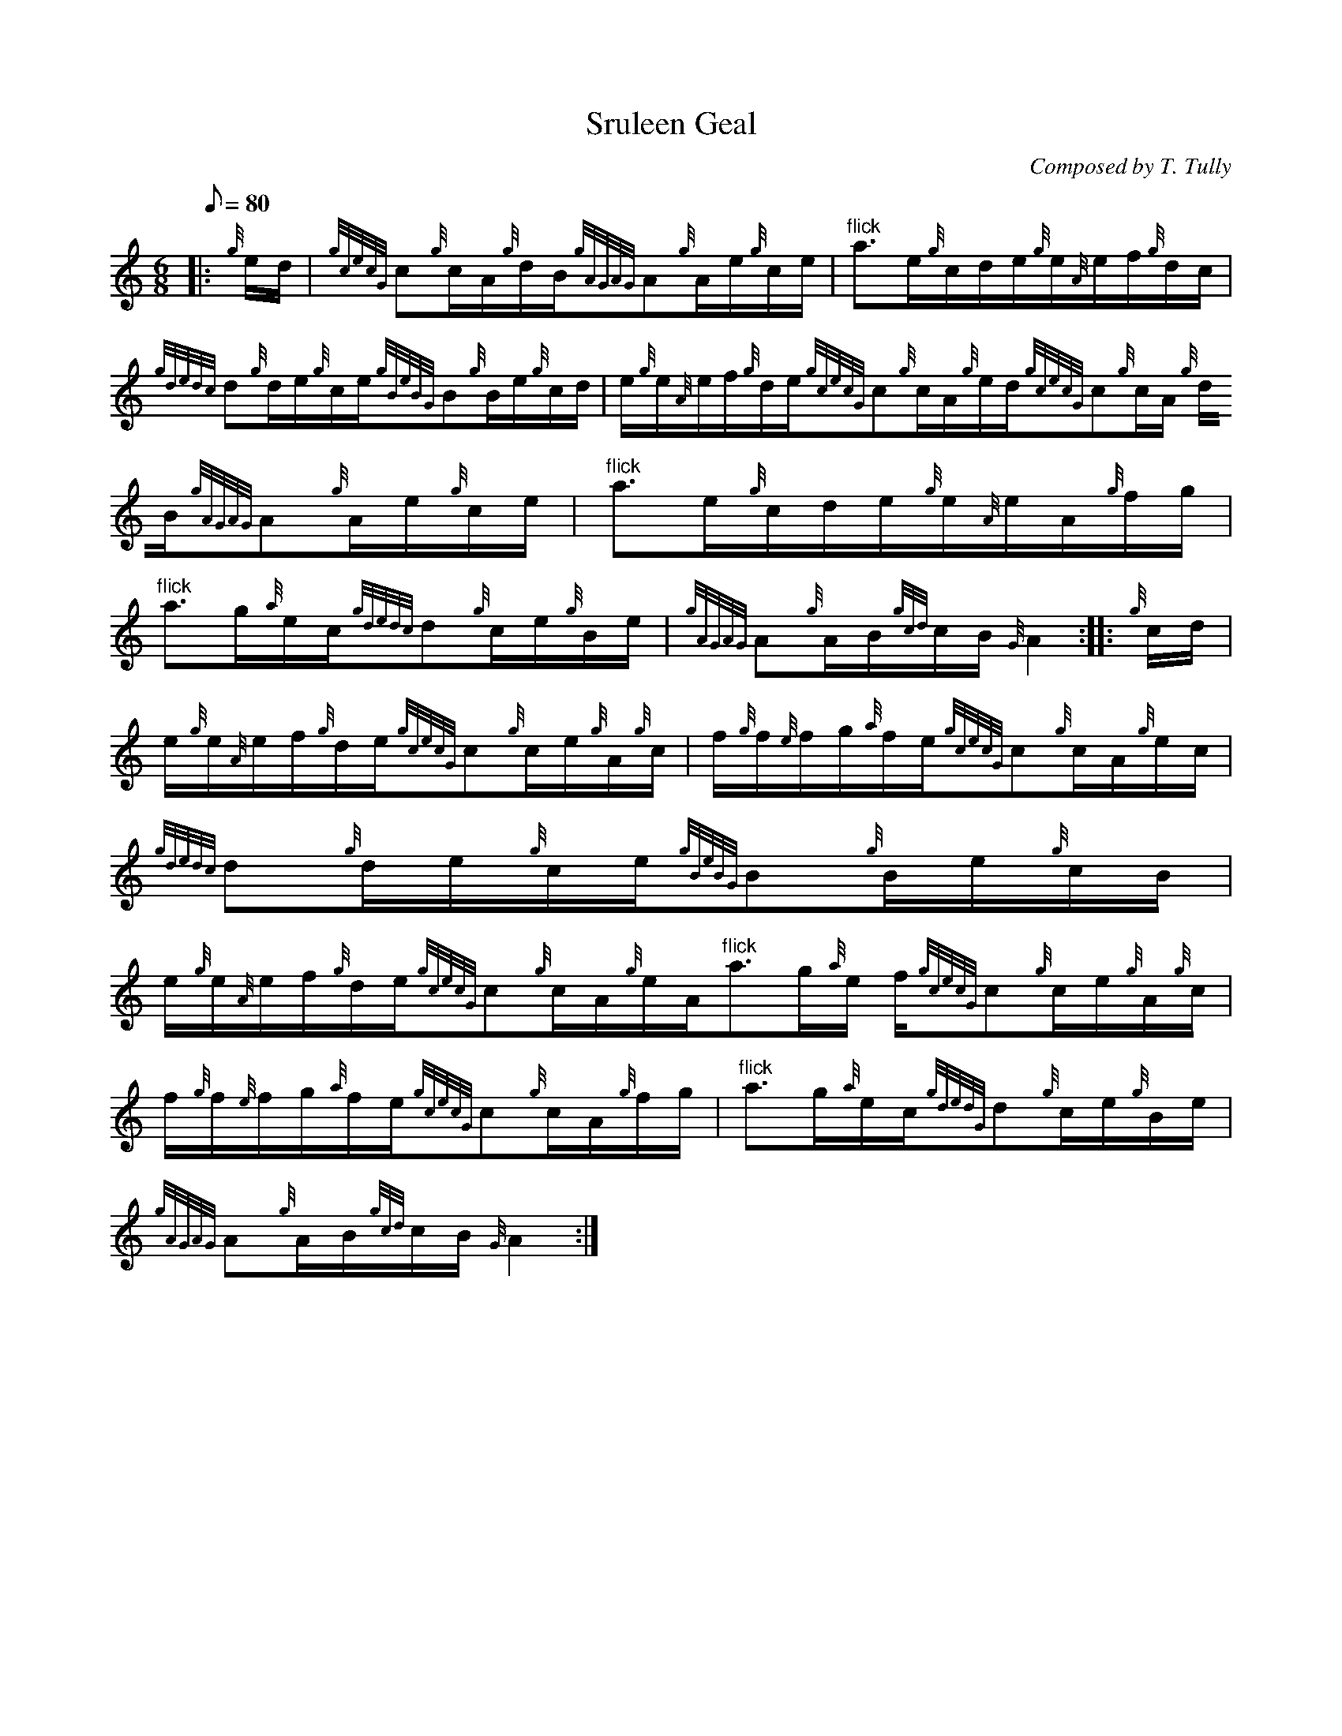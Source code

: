 X: 1
T:Sruleen Geal
M:6/8
L:1/8
Q:80
C:Composed by T. Tully
S:Waltz
K:HP
|: {g}e/2d/2|
{gcecG}c{g}c/2A/2{g}d/2B/2{gAGAG}A{g}A/2e/2{g}c/2e/2|
"flick"a3/2e/2{g}c/2d/2e/2{g}e/2{A}e/2f/2{g}d/2c/2|  !
{gdedc}d{g}d/2e/2{g}c/2e/2{gBeBG}B{g}B/2e/2{g}c/2d/2|
e/2{g}e/2{A}e/2f/2{g}d/2e/2{gcecG}c{g}c/2A/2{g}e/2d/2{gcecG}c{g}c/2A/2{g
}d/2B/2{gAGAG}A{g}A/2e/2{g}c/2e/2|
"flick"a3/2e/2{g}c/2d/2e/2{g}e/2{A}e/2A/2{g}f/2g/2|  !
"flick"a3/2g/2{a}e/2c/2{gdedc}d{g}c/2e/2{g}B/2e/2|
{gAGAG}A{g}A/2B/2{gcd}c/2B/2{G}A2:| |:
{g}c/2d/2|  !
e/2{g}e/2{A}e/2f/2{g}d/2e/2{gcecG}c{g}c/2e/2{g}A/2{g}c/2|
f/2{g}f/2{e}f/2g/2{a}f/2e/2{gcecG}c{g}c/2A/2{g}e/2c/2|
{gdedc}d{g}d/2e/2{g}c/2e/2{gBeBG}B{g}B/2e/2{g}c/2B/2|  !
e/2{g}e/2{A}e/2f/2{g}d/2e/2{gcecG}c{g}c/2A/2{g}e/2A/2"flick"a3/2g/2{a}e/
2f/2{gcecG}c{g}c/2e/2{g}A/2{g}c/2|
f/2{g}f/2{e}f/2g/2{a}f/2e/2{gcecG}c{g}c/2A/2{g}f/2g/2|
"flick"a3/2g/2{a}e/2c/2{gdedG}d{g}c/2e/2{g}B/2e/2|  !
{gAGAG}A{g}A/2B/2{gcd}c/2B/2{G}A2:|
